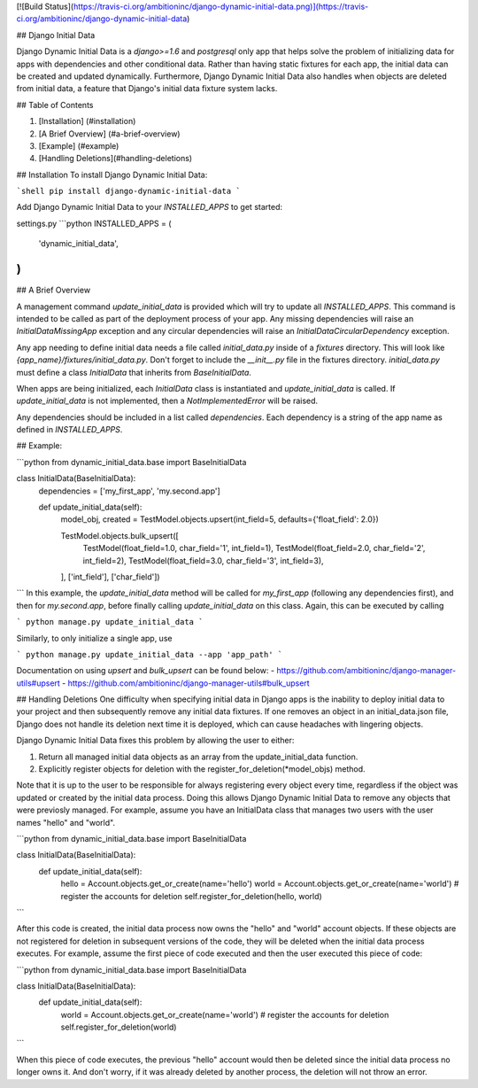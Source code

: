 [![Build Status](https://travis-ci.org/ambitioninc/django-dynamic-initial-data.png)](https://travis-ci.org/ambitioninc/django-dynamic-initial-data)

## Django Initial Data

Django Dynamic Initial Data is a `django>=1.6` and *postgresql* only app that helps solve the problem of initializing data for apps with
dependencies and other conditional data. Rather than having static fixtures for each app, the initial data
can be created and updated dynamically. Furthermore, Django Dynamic Initial Data also handles when objects are
deleted from initial data, a feature that Django's initial data fixture system lacks.

## Table of Contents

1. [Installation] (#installation)
2. [A Brief Overview] (#a-brief-overview)
3. [Example] (#example)
4. [Handling Deletions](#handling-deletions)

## Installation
To install Django Dynamic Initial Data:

```shell
pip install django-dynamic-initial-data
```

Add Django Dynamic Initial Data to your `INSTALLED_APPS` to get started:

settings.py
```python
INSTALLED_APPS = (
    'dynamic_initial_data',
)
```

## A Brief Overview

A management command `update_initial_data` is provided which will try to update all `INSTALLED_APPS`. This
command is intended to be called as part of the deployment process of your app. Any missing dependencies
will raise an `InitialDataMissingApp` exception and any circular dependencies will raise an
`InitialDataCircularDependency` exception.

Any app needing to define initial data needs a file called `initial_data.py` inside of a `fixtures`
directory. This will look like `{app_name}/fixtures/initial_data.py`. Don't forget to include
the `__init__.py` file in the fixtures directory. `initial_data.py` must define a class `InitialData`
that inherits from `BaseInitialData`.

When apps are being initialized, each `InitialData` class is instantiated and `update_initial_data` is called.
If `update_initial_data` is not implemented, then a `NotImplementedError` will be raised.

Any dependencies should be included in a list called `dependencies`. Each dependency is a string
of the app name as defined in `INSTALLED_APPS`.

## Example:

```python
from dynamic_initial_data.base import BaseInitialData

class InitialData(BaseInitialData):
    dependencies = ['my_first_app', 'my.second.app']

    def update_initial_data(self):
        model_obj, created = TestModel.objects.upsert(int_field=5, defaults={'float_field': 2.0})

        TestModel.objects.bulk_upsert([
            TestModel(float_field=1.0, char_field='1', int_field=1),
            TestModel(float_field=2.0, char_field='2', int_field=2),
            TestModel(float_field=3.0, char_field='3', int_field=3),
        ], ['int_field'], ['char_field'])
```
In this example, the `update_initial_data` method will be called for `my_first_app` (following any dependencies first),
and then for `my.second.app`, before finally calling `update_initial_data` on this class. Again, this can be executed by calling

```
python manage.py update_initial_data
```

Similarly, to only initialize a single app, use

```
python manage.py update_initial_data --app 'app_path'
```

Documentation on using `upsert` and `bulk_upsert` can be found below:
- https://github.com/ambitioninc/django-manager-utils#upsert
- https://github.com/ambitioninc/django-manager-utils#bulk_upsert

## Handling Deletions
One difficulty when specifying initial data in Django apps is the inability to deploy initial data to your project and then subsequently remove any initial data fixtures. If one removes an object in an initial_data.json file, Django does not handle its deletion next time it is deployed, which can cause headaches with lingering objects.

Django Dynamic Initial Data fixes this problem by allowing the user to either:

1. Return all managed initial data objects as an array from the update_initial_data function.
2. Explicitly register objects for deletion with the register_for_deletion(*model_objs) method.

Note that it is up to the user to be responsible for always registering every object every time, regardless if the object was updated or created by the initial data process. Doing this allows Django Dynamic Initial Data to remove any objects that were previosly managed. For example, assume you have an InitialData class that manages two users with the user names "hello" and "world".

```python
from dynamic_initial_data.base import BaseInitialData

class InitialData(BaseInitialData):
    def update_initial_data(self):
        hello = Account.objects.get_or_create(name='hello')
        world = Account.objects.get_or_create(name='world')
        # register the accounts for deletion
        self.register_for_deletion(hello, world)
```

After this code is created, the initial data process now owns the "hello" and "world" account objects. If these objects are not registered for deletion in subsequent versions of the code, they will be deleted when the initial data process executes. For example, assume the first piece of code executed and then the user executed this piece of code:

```python
from dynamic_initial_data.base import BaseInitialData

class InitialData(BaseInitialData):
    def update_initial_data(self):
        world = Account.objects.get_or_create(name='world')
        # register the accounts for deletion
        self.register_for_deletion(world)
```

When this piece of code executes, the previous "hello" account would then be deleted since the initial data process no longer owns it. And don't worry, if it was already deleted by another process, the deletion will not throw an error.

